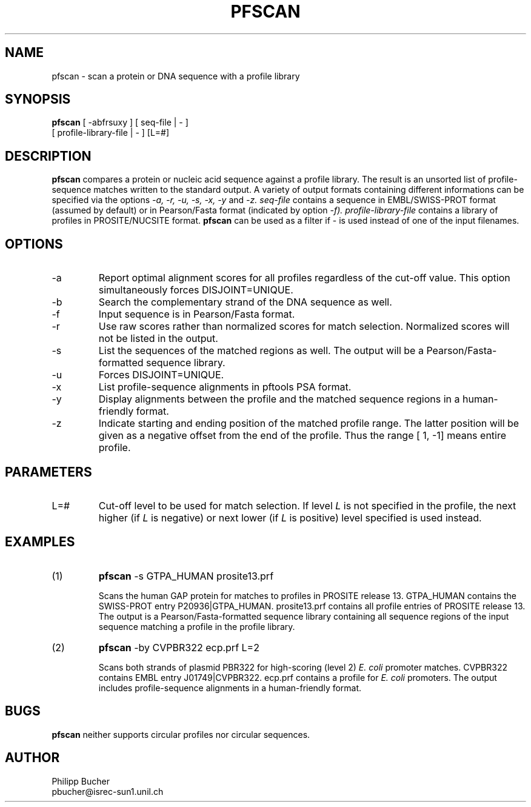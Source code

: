 .TH PFSCAN  1 "April 1997"
.SH NAME
pfscan \- scan a protein or DNA sequence with a profile library 

.SH SYNOPSIS
.B pfscan
[ -abfrsuxy ] [ seq-file | - ]
            [ profile-library-file | - ]    [L=#] 
.SH DESCRIPTION
.B pfscan 
compares a protein or nucleic acid sequence against a profile library. 
The result is an unsorted list of profile-sequence matches written to
the standard output.
A variety of output formats containing different informations can be specified
via the options
.I -a, -r, -u, -s, -x, -y
and 
.I -z.
.I seq-file
contains a sequence in EMBL/SWISS-PROT
format (assumed by default) or in Pearson/Fasta
format (indicated by option 
.I -f).
.I profile-library-file 
contains a library of profiles in PROSITE/NUCSITE format. 
.B pfscan
can be used as a filter if - is used instead of one of the input
filenames.
.SH OPTIONS 
.TP
\-a
Report optimal alignment scores for 
all profiles regardless of the cut-off value. 
This option simultaneously forces DISJOINT=UNIQUE.   
.TP
\-b
Search the complementary strand of the DNA sequence as well.
.TP
\-f
Input sequence is in Pearson/Fasta format.
.TP
\-r
Use raw scores rather than normalized 
scores for match selection. Normalized scores 
will not be listed in the output. 
.TP
\-s
List the sequences of the matched regions as well. 
The output will be a Pearson/Fasta-formatted sequence
library.
.TP
\-u
Forces DISJOINT=UNIQUE. 
.TP
\-x
List profile-sequence alignments 
in pftools PSA format.  
.TP
\-y
Display alignments between the profile and the matched sequence regions in 
a human-friendly format.   
.TP
\-z
Indicate starting and ending position of the matched profile range. The latter
position will be given as a negative offset from the end of the profile. Thus
the range [    1,    -1] means entire profile.
.SH PARAMETERS
.TP
L=#
Cut-off level to be used for match selection.
If level 
.I L
is not specified in the profile, the next higher (if 
.I L
is negative) or next lower (if
.I L
is positive) level specified
is used instead.
.SH EXAMPLES
.TP
(1)
.B pfscan
-s GTPA_HUMAN prosite13.prf

Scans the human GAP protein for matches to profiles in PROSITE 
release 13. 
GTPA_HUMAN contains the SWISS-PROT entry P20936|GTPA_HUMAN.
prosite13.prf contains all profile entries of PROSITE release 13.  
The output is a Pearson/Fasta-formatted sequence library containing 
all sequence regions of the input sequence matching a profile in the 
profile library. 
.TP
(2)
.B pfscan
-by CVPBR322 ecp.prf L=2

Scans both strands of plasmid PBR322 for high-scoring (level 2) 
.I E. coli
promoter matches.   
CVPBR322 contains EMBL entry J01749|CVPBR322.
ecp.prf contains a profile for
.I E. coli  
promoters.
The output includes profile-sequence alignments in a human-friendly
format. 
.SH BUGS
.B pfscan
neither supports circular profiles nor circular sequences.
.SH AUTHOR
Philipp Bucher
.br
pbucher@isrec-sun1.unil.ch
